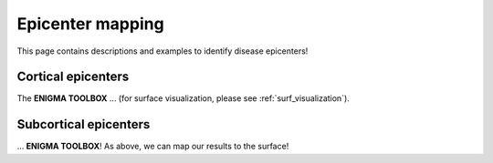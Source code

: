 .. _epi_mapping:

Epicenter mapping
======================================

This page contains descriptions and examples to identify disease epicenters!


Cortical epicenters
---------------------
The **ENIGMA TOOLBOX** ... (for surface visualization, please see :ref:`surf_visualization`).

.. tabs::

   .. code-tab:: py
       
        >>> ...


   .. code-tab:: matlab

        %% ...  




Subcortical epicenters
-------------------------
| ...
 **ENIGMA TOOLBOX**! As above, we can map our results to the surface!

.. tabs::

   .. code-tab:: py

        >>> ...

   .. code-tab:: matlab

        %% ...

